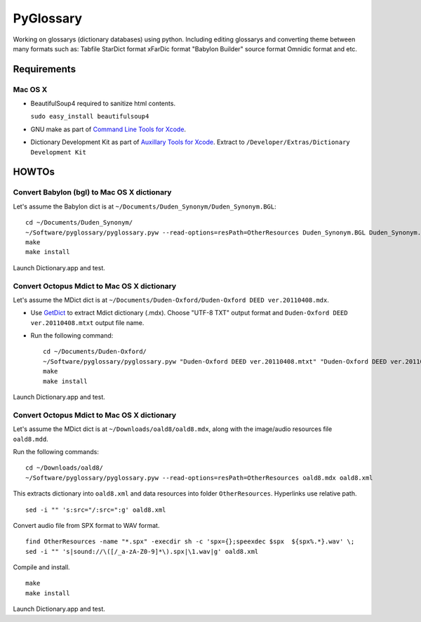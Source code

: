 PyGlossary
==========

Working on glossarys (dictionary databases) using python. Including editing glossarys and converting theme between many formats such as: Tabfile StarDict format xFarDic format "Babylon Builder" source format Omnidic format and etc.

Requirements
------------
Mac OS X
~~~~~~~~
- BeautifulSoup4 required to sanitize html contents.

  ``sudo easy_install beautifulsoup4``

- GNU make as part of `Command Line Tools for Xcode  <http://developer.apple.com/downloads>`_.
- Dictionary Development Kit as part of `Auxillary Tools for Xcode <http://developer.apple.com/downloads>`_. Extract to ``/Developer/Extras/Dictionary Development Kit``

HOWTOs
------------
Convert Babylon (bgl) to Mac OS X dictionary
~~~~~~~~~~~~~~~~~~~~~~~~~~~~~~~~~~~~~~~~~~~~
Let's assume the Babylon dict is at ``~/Documents/Duden_Synonym/Duden_Synonym.BGL``::

    cd ~/Documents/Duden_Synonym/
    ~/Software/pyglossary/pyglossary.pyw --read-options=resPath=OtherResources Duden_Synonym.BGL Duden_Synonym.xml
    make
    make install

Launch Dictionary.app and test.

Convert Octopus Mdict to Mac OS X dictionary
~~~~~~~~~~~~~~~~~~~~~~~~~~~~~~~~~~~~~~~~~~~~
Let's assume the MDict dict is at ``~/Documents/Duden-Oxford/Duden-Oxford DEED ver.20110408.mdx``.

- Use `GetDict <http://ishare.iask.sina.com.cn/f/23046946.html>`_  to extract Mdict dictionary (.mdx). Choose "UTF-8 TXT" output format and ``Duden-Oxford DEED ver.20110408.mtxt`` output file name. 
- Run the following command::
  
    cd ~/Documents/Duden-Oxford/
    ~/Software/pyglossary/pyglossary.pyw "Duden-Oxford DEED ver.20110408.mtxt" "Duden-Oxford DEED ver.20110408.xml"
    make
    make install

Launch Dictionary.app and test.

Convert Octopus Mdict to Mac OS X dictionary
~~~~~~~~~~~~~~~~~~~~~~~~~~~~~~~~~~~~~~~~~~~~
Let's assume the MDict dict is at ``~/Downloads/oald8/oald8.mdx``, along with the image/audio resources file ``oald8.mdd``.

Run the following commands: ::

  cd ~/Downloads/oald8/
  ~/Software/pyglossary/pyglossary.pyw --read-options=resPath=OtherResources oald8.mdx oald8.xml

This extracts dictionary into ``oald8.xml`` and data resources into folder ``OtherResources``.
Hyperlinks use relative path. ::

  sed -i "" 's:src="/:src=":g' oald8.xml

Convert audio file from SPX format to WAV format. ::

  find OtherResources -name "*.spx" -execdir sh -c 'spx={};speexdec $spx  ${spx%.*}.wav' \;
  sed -i "" 's|sound://\([/_a-zA-Z0-9]*\).spx|\1.wav|g' oald8.xml

Compile and install. ::
  
  make
  make install

Launch Dictionary.app and test.

